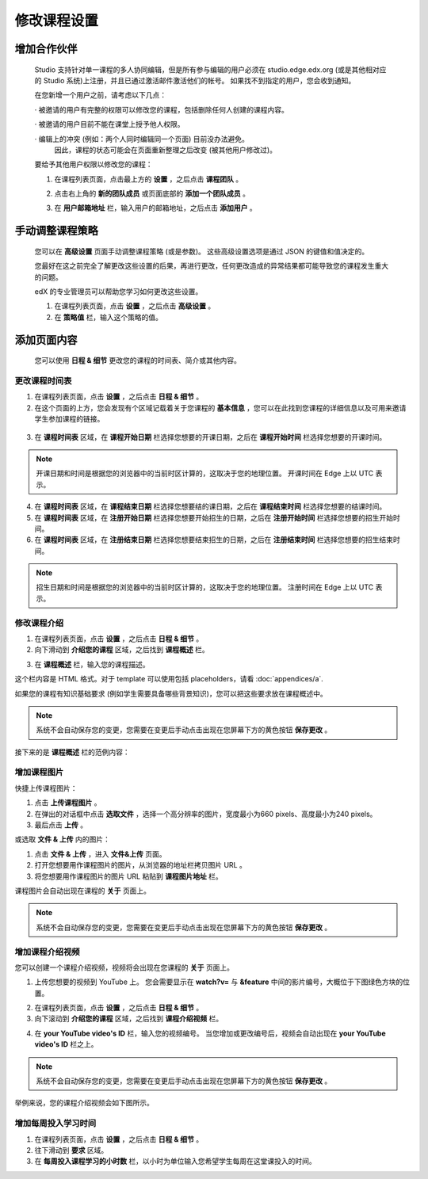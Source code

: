 **********
修改课程设置
**********

增加合作伙伴
*********
	
    Studio 支持针对单一课程的多人协同编辑，但是所有参与编辑的用户必须在 studio.edge.edx.org (或是其他相对应的 Studio 系统)上注册，并且已通过激活邮件激活他们的帐号。
    如果找不到指定的用户，您会收到通知。

    在您新增一个用户之前，请考虑以下几点：

    · 被邀请的用户有完整的权限可以修改您的课程，包括删除任何人创建的课程内容。

    · 被邀请的用户目前不能在课堂上授予他人权限。

    · 编辑上的冲突 (例如：两个人同时编辑同一个页面) 目前没办法避免。
      因此，课程的状态可能会在页面重新整理之后改变 (被其他用户修改过)。

    要给予其他用户权限以修改您的课程：

    1. 在课程列表页面，点击最上方的 **设置** ，之后点击 **课程团队** 。

    .. image:: Images/image115.png

    2. 点击右上角的 **新的团队成员** 或页面底部的 **添加一个团队成员** 。

    .. image:: Images/image117.png

    3. 在 **用户邮箱地址** 栏，输入用户的邮箱地址，之后点击 **添加用户** 。

.. raw:: latex

      \newpage %



手动调整课程策略
**************

    您可以在 **高级设置** 页面手动调整课程策略 (或是参数)。
    这些高级设置选项是通过 JSON 的键值和值决定的。

    您最好在这之前完全了解更改这些设置的后果，再进行更改，任何更改造成的异常结果都可能导致您的课程发生重大的问题。
    
    edX 的专业管理员可以帮助您学习如何更改这些设置。

    1. 在课程列表页面，点击 **设置** ，之后点击 **高级设置** 。

    2. 在 **策略值** 栏，输入这个策略的值。

.. raw:: latex

      \newpage %


添加页面内容
**********

    您可以使用 **日程 & 细节** 更改您的课程的时间表、简介或其他内容。

     .. image:: Images/image121.png


更改课程时间表
============

1. 在课程列表页面，点击 **设置** ，之后点击 **日程 & 细节** 。

2. 在这个页面的上方，您会发现有个区域记载着关于您课程的 **基本信息** ，您可以在此找到您课程的详细信息以及可用来邀请学生参加课程的链接。

 .. image:: Images/image281.png

3. 在 **课程时间表** 区域，在 **课程开始日期** 栏选择您想要的开课日期，之后在 **课程开始时间** 栏选择您想要的开课时间。

.. note::
	
    开课日期和时间是根据您的浏览器中的当前时区计算的，这取决于您的地理位置。
    开课时间在 Edge 上以 UTC 表示。

4. 在 **课程时间表** 区域，在 **课程结束日期** 栏选择您想要结的课日期，之后在 **课程结束时间** 栏选择您想要的结课时间。

5. 在 **课程时间表** 区域，在 **注册开始日期** 栏选择您想要开始招生的日期，之后在 **注册开始时间** 栏选择您想要的招生开始时间。

6. 在 **课程时间表** 区域，在 **注册结束日期** 栏选择您想要结束招生的日期，之后在 **注册结束时间** 栏选择您想要的招生结束时间。

.. note::
	
    招生日期和时间是根据您的浏览器中的当前时区计算的，这取决于您的地理位置。
    注册时间在 Edge 上以 UTC 表示。



修改课程介绍
==========

1. 在课程列表页面，点击 **设置** ，之后点击 **日程 & 细节** 。

2. 向下滑动到 **介绍您的课程** 区域，之后找到 **课程概述** 栏。

.. image:: Images/image123.png

3. 在 **课程概述** 栏，输入您的课程描述。

这个栏内容是 HTML 格式。对于 template 可以使用包括 placeholders，请看 :doc:`appendices/a`.

如果您的课程有知识基础要求 (例如学生需要具备哪些背景知识)，您可以把这些要求放在课程概述中。

.. note::

    系统不会自动保存您的变更，您需要在变更后手动点击出现在您屏幕下方的黄色按钮 **保存更改** 。

接下来的是 **课程概述** 栏的范例内容：

.. image:: Images/image125.png


增加课程图片
===========

快捷上传课程图片：

1.  点击 **上传课程图片** 。

2.  在弹出的对话框中点击 **选取文件** ，选择一个高分辨率的图片，宽度最小为660 pixels、高度最小为240 pixels。

3.  最后点击 **上传** 。

或选取 **文件 & 上传** 内的图片：

1.  点击 **文件 & 上传** ，进入 **文件&上传** 页面。

2.  打开您想要用作课程图片的图片，从浏览器的地址栏拷贝图片 URL 。

3.  将您想要用作课程图片的图片 URL 粘贴到 **课程图片地址** 栏。

课程图片会自动出现在课程的 **关于** 页面上。

.. note::

    系统不会自动保存您的变更，您需要在变更后手动点击出现在您屏幕下方的黄色按钮 **保存更改** 。


增加课程介绍视频
=================

您可以创建一个课程介绍视频，视频将会出现在您课程的 **关于** 页面上。

1. 上传您想要的视频到 YouTube 上。
   您会需要显示在 **watch?v=** 与 **&feature** 中间的影片编号，大概位于下图绿色方块的位置。

.. image:: Images/image127.png

2. 在课程列表页面，点击 **设置** ，之后点击 **日程 & 细节** 。

3. 向下滚动到 **介绍您的课程** 区域，之后找到 **课程介绍视频** 栏。

.. image:: Images/image129.png

4. 在 **your YouTube video's ID** 栏，输入您的视频编号。
   当您增加或更改编号后，视频会自动出现在 **your YouTube video's ID** 栏之上。

.. note::

    系统不会自动保存您的变更，您需要在变更后手动点击出现在您屏幕下方的黄色按钮 **保存更改** 。

举例来说，您的课程介绍视频会如下图所示。

.. image:: Images/image131.png


增加每周投入学习时间
=================

1. 在课程列表页面，点击 **设置** ，之后点击 **日程 & 细节** 。

2. 往下滑动到 **要求** 区域。

3. 在 **每周投入课程学习的小时数** 栏，以小时为单位输入您希望学生每周在这堂课投入的时间。

